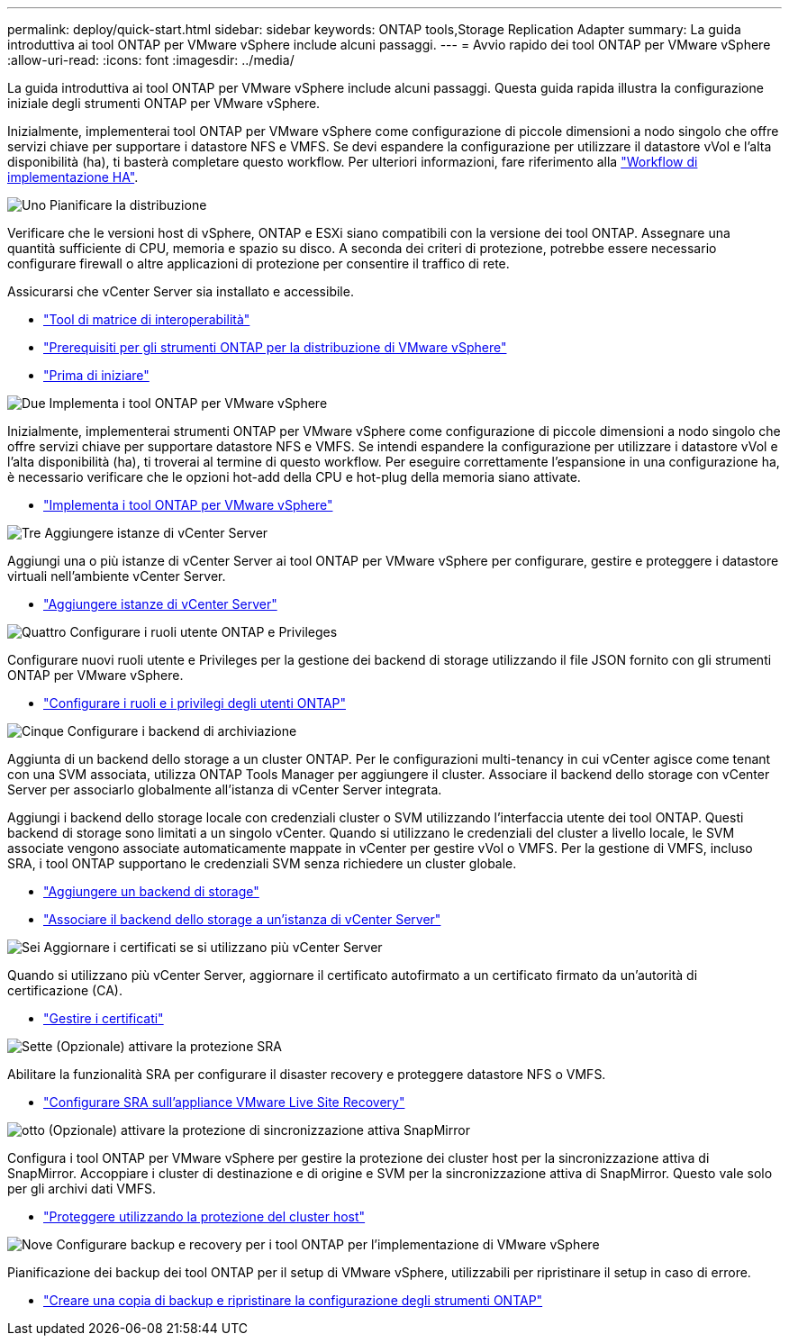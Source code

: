 ---
permalink: deploy/quick-start.html 
sidebar: sidebar 
keywords: ONTAP tools,Storage Replication Adapter 
summary: La guida introduttiva ai tool ONTAP per VMware vSphere include alcuni passaggi. 
---
= Avvio rapido dei tool ONTAP per VMware vSphere
:allow-uri-read: 
:icons: font
:imagesdir: ../media/


[role="lead"]
La guida introduttiva ai tool ONTAP per VMware vSphere include alcuni passaggi. Questa guida rapida illustra la configurazione iniziale degli strumenti ONTAP per VMware vSphere.

Inizialmente, implementerai tool ONTAP per VMware vSphere come configurazione di piccole dimensioni a nodo singolo che offre servizi chiave per supportare i datastore NFS e VMFS. Se devi espandere la configurazione per utilizzare il datastore vVol e l'alta disponibilità (ha), ti basterà completare questo workflow. Per ulteriori informazioni, fare riferimento alla link:../deploy/ha-workflow.html["Workflow di implementazione HA"].

.image:https://raw.githubusercontent.com/NetAppDocs/common/main/media/number-1.png["Uno"] Pianificare la distribuzione
[role="quick-margin-para"]
Verificare che le versioni host di vSphere, ONTAP e ESXi siano compatibili con la versione dei tool ONTAP. Assegnare una quantità sufficiente di CPU, memoria e spazio su disco. A seconda dei criteri di protezione, potrebbe essere necessario configurare firewall o altre applicazioni di protezione per consentire il traffico di rete.

[role="quick-margin-para"]
Assicurarsi che vCenter Server sia installato e accessibile.

[role="quick-margin-list"]
* https://imt.netapp.com/matrix/#welcome["Tool di matrice di interoperabilità"]
* link:../deploy/prerequisites.html["Prerequisiti per gli strumenti ONTAP per la distribuzione di VMware vSphere"]
* link:../deploy/pre-deploy-checks.html["Prima di iniziare"]


.image:https://raw.githubusercontent.com/NetAppDocs/common/main/media/number-2.png["Due"] Implementa i tool ONTAP per VMware vSphere
[role="quick-margin-para"]
Inizialmente, implementerai strumenti ONTAP per VMware vSphere come configurazione di piccole dimensioni a nodo singolo che offre servizi chiave per supportare datastore NFS e VMFS. Se intendi espandere la configurazione per utilizzare i datastore vVol e l'alta disponibilità (ha), ti troverai al termine di questo workflow. Per eseguire correttamente l'espansione in una configurazione ha, è necessario verificare che le opzioni hot-add della CPU e hot-plug della memoria siano attivate.

[role="quick-margin-list"]
* link:../deploy/ontap-tools-deployment.html["Implementa i tool ONTAP per VMware vSphere"]


.image:https://raw.githubusercontent.com/NetAppDocs/common/main/media/number-3.png["Tre"] Aggiungere istanze di vCenter Server
[role="quick-margin-para"]
Aggiungi una o più istanze di vCenter Server ai tool ONTAP per VMware vSphere per configurare, gestire e proteggere i datastore virtuali nell'ambiente vCenter Server.

[role="quick-margin-list"]
* link:../configure/add-vcenter.html["Aggiungere istanze di vCenter Server"]


.image:https://raw.githubusercontent.com/NetAppDocs/common/main/media/number-4.png["Quattro"] Configurare i ruoli utente ONTAP e Privileges
[role="quick-margin-para"]
Configurare nuovi ruoli utente e Privileges per la gestione dei backend di storage utilizzando il file JSON fornito con gli strumenti ONTAP per VMware vSphere.

[role="quick-margin-list"]
* link:../configure/configure-user-role-and-privileges.html["Configurare i ruoli e i privilegi degli utenti ONTAP"]


.image:https://raw.githubusercontent.com/NetAppDocs/common/main/media/number-5.png["Cinque"] Configurare i backend di archiviazione
[role="quick-margin-para"]
Aggiunta di un backend dello storage a un cluster ONTAP. Per le configurazioni multi-tenancy in cui vCenter agisce come tenant con una SVM associata, utilizza ONTAP Tools Manager per aggiungere il cluster. Associare il backend dello storage con vCenter Server per associarlo globalmente all'istanza di vCenter Server integrata.

[role="quick-margin-para"]
Aggiungi i backend dello storage locale con credenziali cluster o SVM utilizzando l'interfaccia utente dei tool ONTAP. Questi backend di storage sono limitati a un singolo vCenter. Quando si utilizzano le credenziali del cluster a livello locale, le SVM associate vengono associate automaticamente mappate in vCenter per gestire vVol o VMFS. Per la gestione di VMFS, incluso SRA, i tool ONTAP supportano le credenziali SVM senza richiedere un cluster globale.

[role="quick-margin-list"]
* link:../configure/add-storage-backend.html["Aggiungere un backend di storage"]
* link:../configure/associate-storage-backend.html["Associare il backend dello storage a un'istanza di vCenter Server"]


.image:https://raw.githubusercontent.com/NetAppDocs/common/main/media/number-6.png["Sei"] Aggiornare i certificati se si utilizzano più vCenter Server
[role="quick-margin-para"]
Quando si utilizzano più vCenter Server, aggiornare il certificato autofirmato a un certificato firmato da un'autorità di certificazione (CA).

[role="quick-margin-list"]
* link:../manage/certificate-manage.html["Gestire i certificati"]


.image:https://raw.githubusercontent.com/NetAppDocs/common/main/media/number-7.png["Sette"] (Opzionale) attivare la protezione SRA
[role="quick-margin-para"]
Abilitare la funzionalità SRA per configurare il disaster recovery e proteggere datastore NFS o VMFS.

[role="quick-margin-list"]
* link:../protect/configure-on-srm-appliance.html["Configurare SRA sull'appliance VMware Live Site Recovery"]


.image:https://raw.githubusercontent.com/NetAppDocs/common/main/media/number-8.png["otto"] (Opzionale) attivare la protezione di sincronizzazione attiva SnapMirror
[role="quick-margin-para"]
Configura i tool ONTAP per VMware vSphere per gestire la protezione dei cluster host per la sincronizzazione attiva di SnapMirror. Accoppiare i cluster di destinazione e di origine e SVM per la sincronizzazione attiva di SnapMirror. Questo vale solo per gli archivi dati VMFS.

[role="quick-margin-list"]
* link:../configure/protect-cluster.html["Proteggere utilizzando la protezione del cluster host"]


.image:https://raw.githubusercontent.com/NetAppDocs/common/main/media/number-9.png["Nove"] Configurare backup e recovery per i tool ONTAP per l'implementazione di VMware vSphere
[role="quick-margin-para"]
Pianificazione dei backup dei tool ONTAP per il setup di VMware vSphere, utilizzabili per ripristinare il setup in caso di errore.

[role="quick-margin-list"]
* link:../manage/enable-backup.html["Creare una copia di backup e ripristinare la configurazione degli strumenti ONTAP"]

